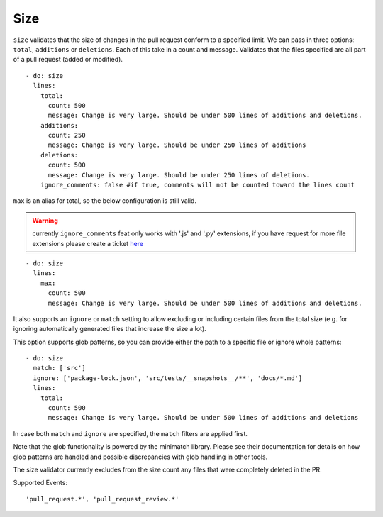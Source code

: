 Size
^^^^^^^^^^
``size`` validates that the size of changes in the pull request conform to a specified limit. We can pass in three options: ``total``, ``additions`` or ``deletions``. Each of this take in a count and message.
Validates that the files specified are all part of a pull request (added or modified).

::

  - do: size
    lines:
      total:
        count: 500
        message: Change is very large. Should be under 500 lines of additions and deletions.
      additions:
        count: 250
        message: Change is very large. Should be under 250 lines of additions
      deletions:
        count: 500
        message: Change is very large. Should be under 250 lines of deletions.
      ignore_comments: false #if true, comments will not be counted toward the lines count

``max`` is an alias for total, so the below configuration is still valid.


.. warning::
    currently ``ignore_comments`` feat only works with '.js' and '.py' extensions, if you have request for more file extensions please create a ticket `here <https://github.com/mergeability/mergeable/issues/new>`_

::

     - do: size
       lines:
         max:
           count: 500
           message: Change is very large. Should be under 500 lines of additions and deletions.

It also supports an ``ignore`` or ``match`` setting to allow excluding or including certain files from the total size (e.g. for ignoring automatically generated files that increase the size a lot).

This option supports glob patterns, so you can provide either the path to a specific file or ignore whole patterns:

::

     - do: size
       match: ['src']
       ignore: ['package-lock.json', 'src/tests/__snapshots__/**', 'docs/*.md']
       lines:
         total:
           count: 500
           message: Change is very large. Should be under 500 lines of additions and deletions

In case both ``match`` and ``ignore`` are specified, the ``match`` filters are applied first.

Note that the glob functionality is powered by the minimatch library. Please see their documentation for details on how glob patterns are handled and possible discrepancies with glob handling in other tools.

The size validator currently excludes from the size count any files that were completely deleted in the PR.

Supported Events:
::

    'pull_request.*', 'pull_request_review.*'
